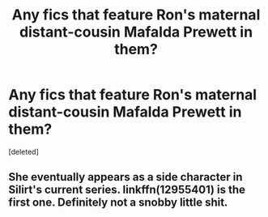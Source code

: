 #+TITLE: Any fics that feature Ron's maternal distant-cousin Mafalda Prewett in them?

* Any fics that feature Ron's maternal distant-cousin Mafalda Prewett in them?
:PROPERTIES:
:Score: 27
:DateUnix: 1598958634.0
:DateShort: 2020-Sep-01
:FlairText: Request
:END:
[deleted]


** She eventually appears as a side character in Silirt's current series. linkffn(12955401) is the first one. Definitely not a snobby little shit.
:PROPERTIES:
:Author: scoutsintoskirms
:Score: 2
:DateUnix: 1598993902.0
:DateShort: 2020-Sep-02
:END:
